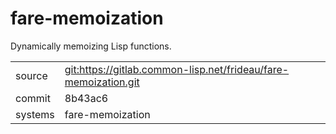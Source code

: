 * fare-memoization

Dynamically memoizing Lisp functions.


|---------+-----------------------------------------------------------------|
| source  | git:https://gitlab.common-lisp.net/frideau/fare-memoization.git |
| commit  | 8b43ac6                                                         |
| systems | fare-memoization                                                |
|---------+-----------------------------------------------------------------|
